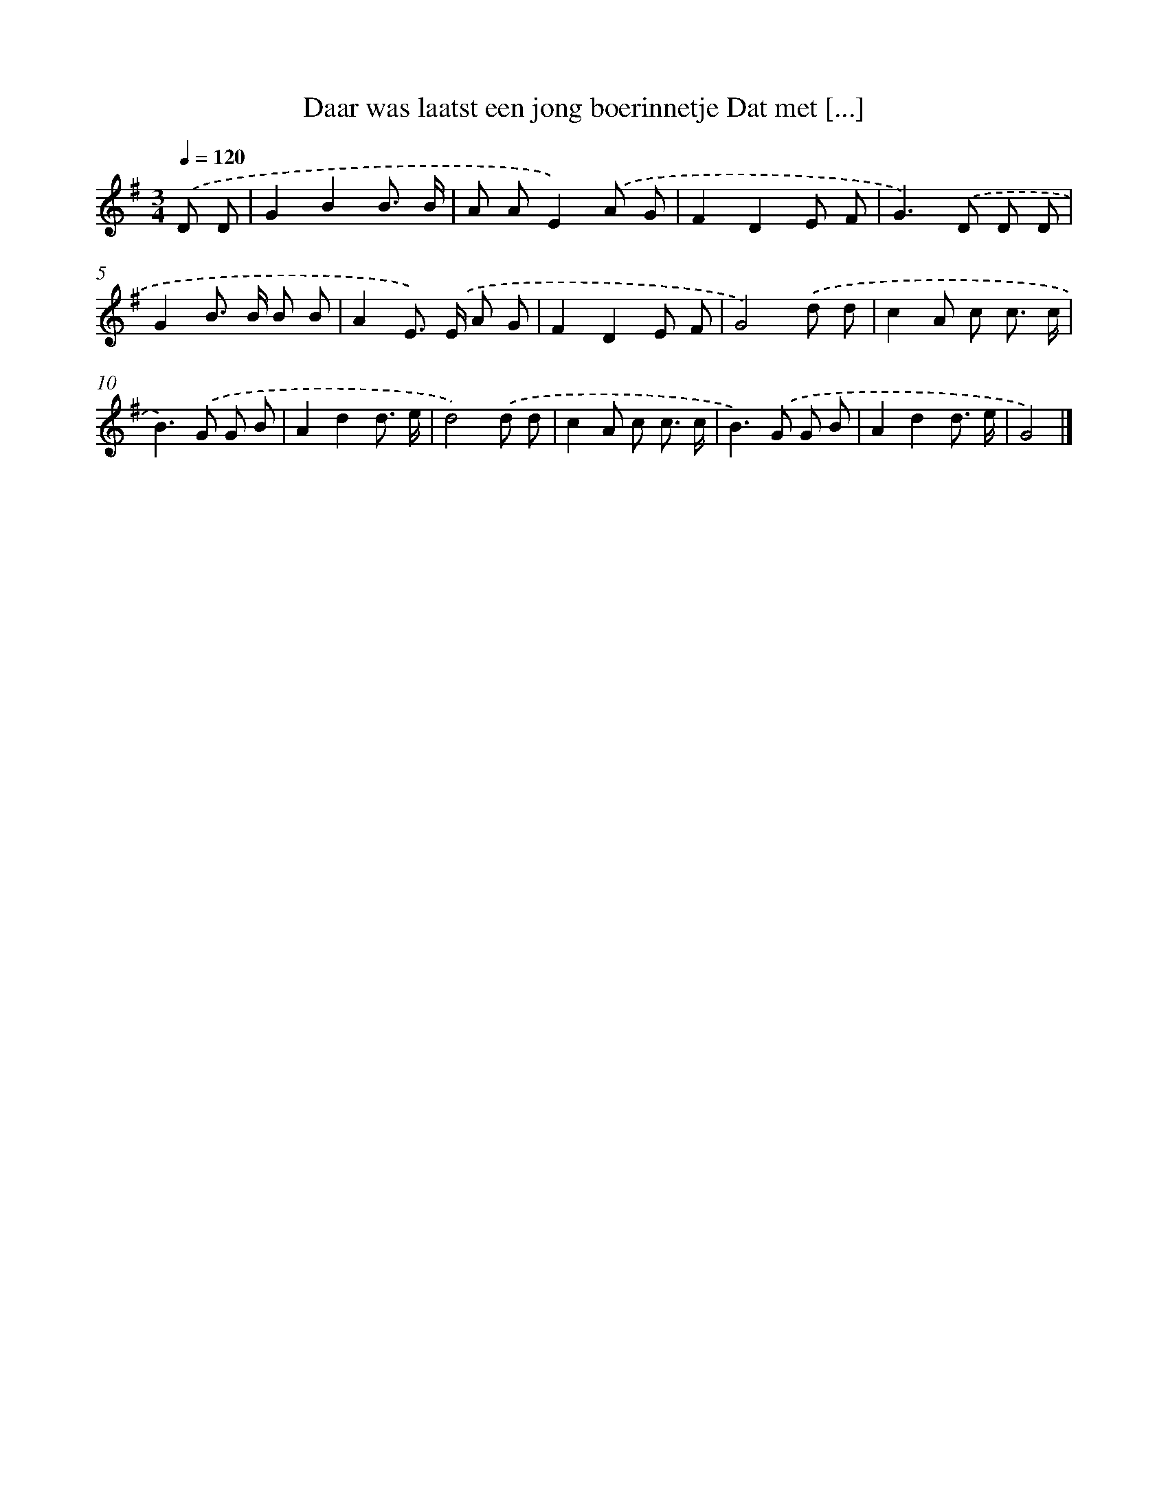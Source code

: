 X: 1954
T: Daar was laatst een jong boerinnetje Dat met [...]
%%abc-version 2.0
%%abcx-abcm2ps-target-version 5.9.1 (29 Sep 2008)
%%abc-creator hum2abc beta
%%abcx-conversion-date 2018/11/01 14:35:47
%%humdrum-veritas 1158984775
%%humdrum-veritas-data 991019235
%%continueall 1
%%barnumbers 0
L: 1/8
M: 3/4
Q: 1/4=120
K: G clef=treble
.('D D [I:setbarnb 1]|
G2B2B3/ B/ |
A AE2).('A G |
F2D2E F |
G2>).('D2 D D |
G2B> B B B |
A2E>) .('E A G |
F2D2E F |
G4).('d d |
c2A c c3/ c/ |
B2>).('G2 G B |
A2d2d3/ e/ |
d4).('d d |
c2A c c3/ c/ |
B2>).('G2 G B |
A2d2d3/ e/ |
G4) |]
